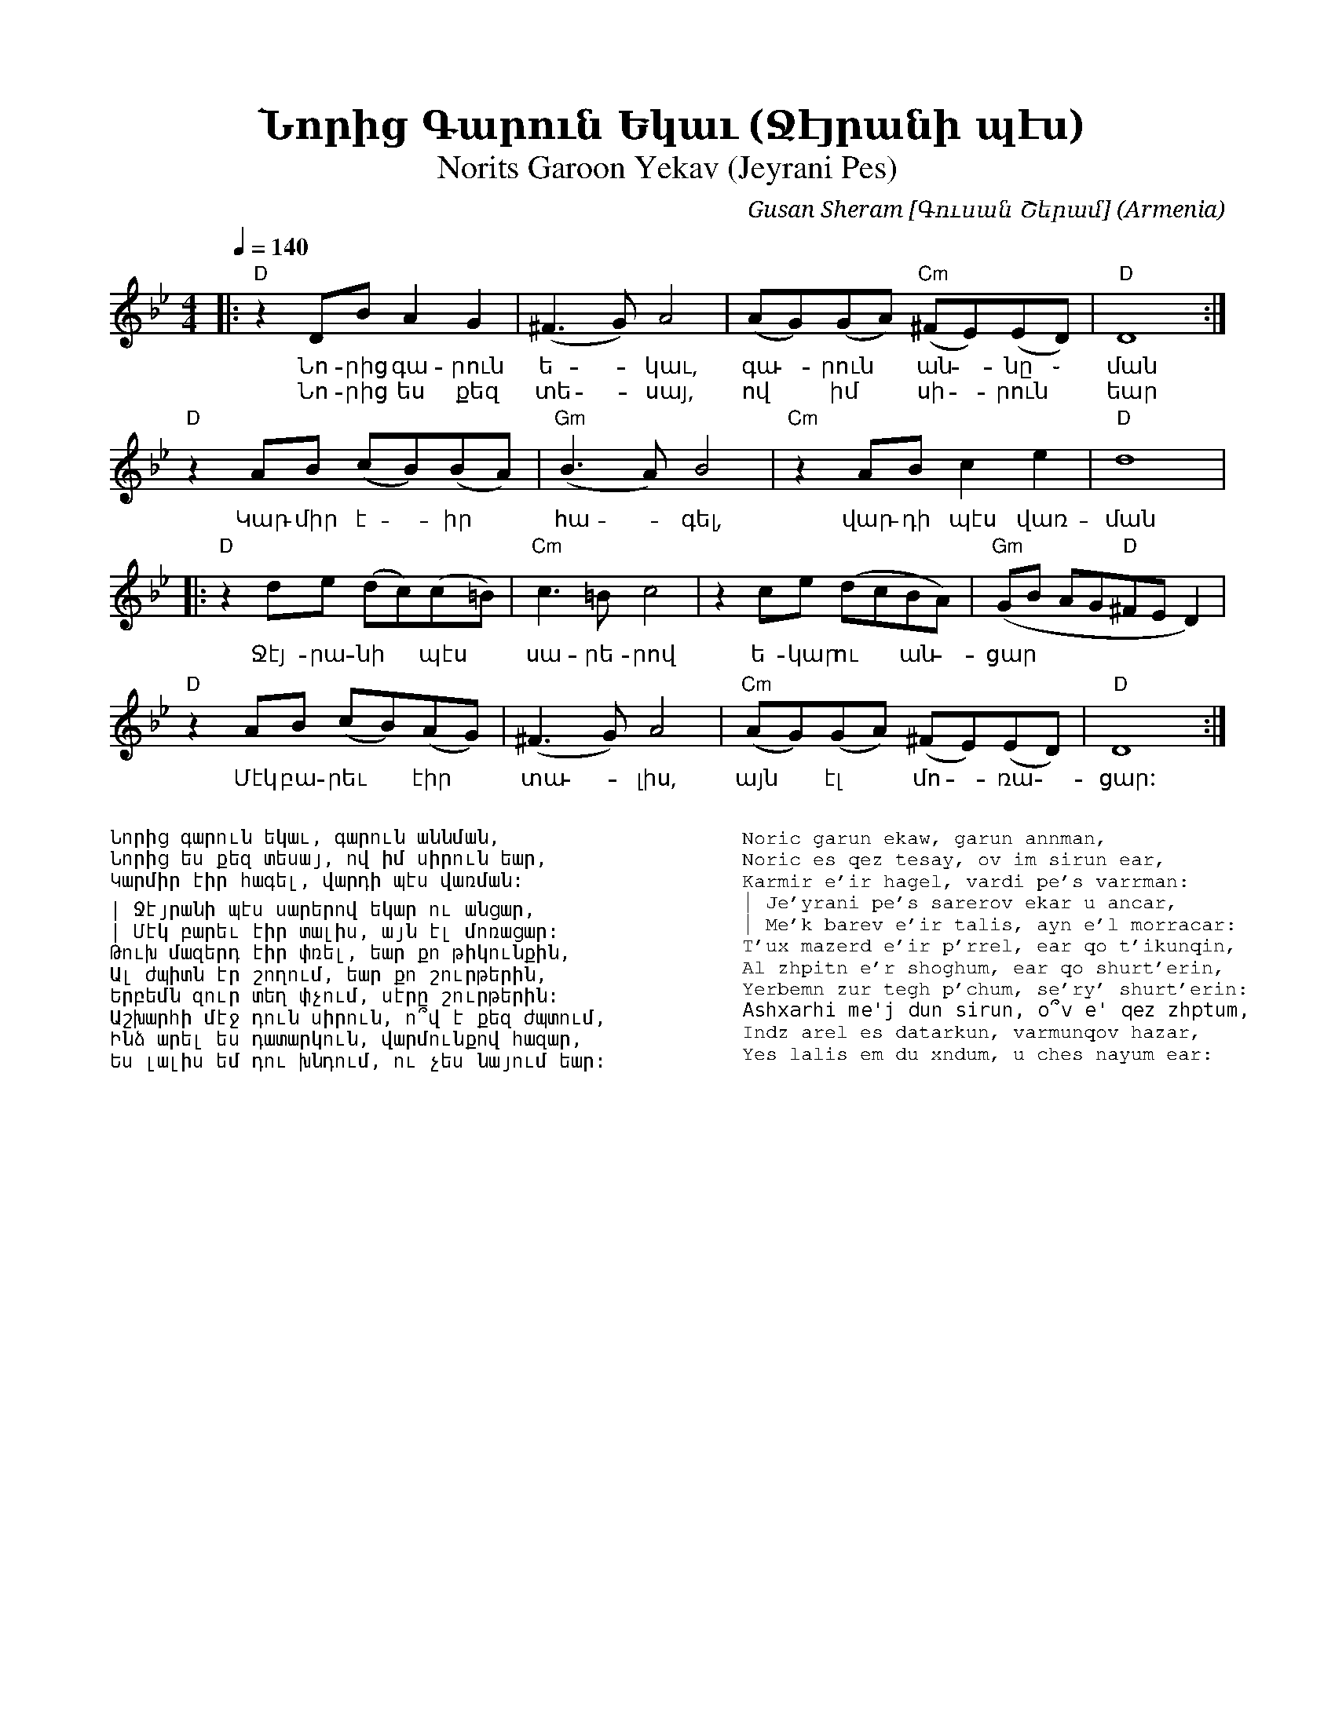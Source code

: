 %%encoding     utf-8
%%titlefont    Times-Bold 24
%%subtitlefont Times      20
%%textfont     Courier    12
%%wordsfont    Serif      14
%%vocalfont    Sans       14
%%footer       $IF


X:33
T:Նորից Գարուն Եկաւ (Ջէյրանի պէս)
T:Norits Garoon Yekav (Jeyrani Pes) 
C:Gusan Sheram [Գուսան Շերամ]
O:Armenia
Z:Avetik Topchyan (adaptation)
M:4/4
Q:1/4=140
K:Dphr
%%MIDI program 24       % Instrument 
%%MIDI bassprog 33
%%MIDI chordprog 28
%%MIDI gchord fczcz2c2
%%MIDI drumon
%%MIDI drum d3dd2d2 35 35 35 35 100 70 80 80
|: "D"z2DBA2G2           | (^F3G)A4    | (AG)(GA)     "Cm"(^FE)(ED) | "D"D8               :|
w: Նո-րից գա-րուն ե - կաւ, գա - րուն ~ ան - նը ֊ ման
w: Նո-րից ես քեզ տե - սայ, ով ~ իմ ~ սի - րուն ~ եար 
   "D"z2AB     (cB)(BA)  | "Gm"(B3A)B4 | "Cm"z2ABc2e2               | "D"d8                |
w: Կար-միր է - իր ~ հա - գել, վար-դի պէս վառ-ման
|: "D"z2de     (dc)(c=B) | "Cm"c3=Bc4  | z2ce         (dcBA)        | "Gm"(GB AG"D"^FED2)  |
w: Ջէյ-րա-նի ~ պէս ~ սա-րե-րով ե-կար ու ~ ան - ցար  
   "D"z2AB     (cB)(AG)  | (^F3G)A4    | "Cm"(AG)(GA)  (^FE)(ED)    | "D"D8               :|
w: Մէկ բա-րեւ ~ էիր ~ տա - լիս, այն ~ էլ ~ մո - ռա - ցար:
%
%%multicol start
%%begintext
%%
%%
Նորից գարուն եկաւ, գարուն աննման,
Նորից ես քեզ տեսայ, ով իմ սիրուն եար,
Կարմիր էիր հագել, վարդի պէս վառման:

| Ջէյրանի պէս սարերով եկար ու անցար,
| Մէկ բարեւ էիր տալիս, այն էլ մոռացար:
Թուխ մազերդ էիր փռել, եար քո թիկունքին,
Ալ ժպիտն էր շողում, եար քո շուրթերին,
Երբեմն զուր տեղ փչում, սէրը շուրթերին:
Աշխարհի մէջ դուն սիրուն, ո՞վ է քեզ ժպտում,
Ինձ արել ես դատարկուն, վարմունքով հազար,
Ես լալիս եմ դու խնդում, ու չես նայում եար:
%%
%%endtext
%%multicol new
%%leftmargin 12cm
%%rightmargin 1cm
%%begintext
%%
%%
Noric garun ekaw, garun annman,
Noric es qez tesay, ov im sirun ear,
Karmir e'ir hagel, vardi pe's varrman:
| Je'yrani pe's sarerov ekar u ancar,
| Me'k barev e'ir talis, ayn e'l morracar:
T'ux mazerd e'ir p'rrel, ear qo t'ikunqin,
Al zhpitn e'r shoghum, ear qo shurt'erin,
Yerbemn zur tegh p'chum, se'ry' shurt'erin:
Ashxarhi me'j dun sirun, o՞v e' qez zhptum,
Indz arel es datarkun, varmunqov hazar,
Yes lalis em du xndum, u ches nayum ear:
%%
%%endtext
%%multicol end
%
%
%-------------------------------------------------
%
